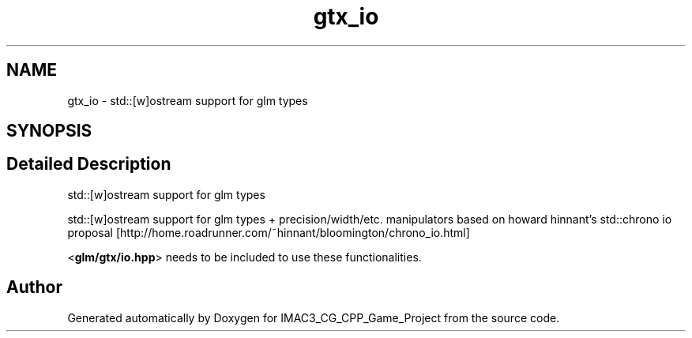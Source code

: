 .TH "gtx_io" 3 "Fri Dec 14 2018" "IMAC3_CG_CPP_Game_Project" \" -*- nroff -*-
.ad l
.nh
.SH NAME
gtx_io \- std::[w]ostream support for glm types  

.SH SYNOPSIS
.br
.PP
.SH "Detailed Description"
.PP 
std::[w]ostream support for glm types 

std::[w]ostream support for glm types + precision/width/etc\&. manipulators based on howard hinnant's std::chrono io proposal [http://home.roadrunner.com/~hinnant/bloomington/chrono_io.html]
.PP
<\fBglm/gtx/io\&.hpp\fP> needs to be included to use these functionalities\&. 
.SH "Author"
.PP 
Generated automatically by Doxygen for IMAC3_CG_CPP_Game_Project from the source code\&.
